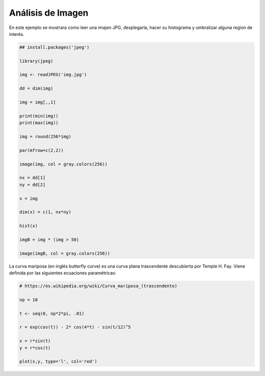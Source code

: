 Análisis de Imagen
==================

En este ejemplo se mostrara como leer una imajen JPG, desplegarla, hacer su histograma y
umbralizar alguna region de interés.

.. code:: R

   ## install.packages('jpeg')

   library(jpeg)

   img <- readJPEG('img.jpg')

   dd = dim(img)

   img = img[,,1]

   print(min(img))
   print(max(img))

   img = round(256*img)

   par(mfrow=c(2,2))

   image(img, col = gray.colors(256))

   nx = dd[1]
   ny = dd[2]

   x = img

   dim(x) = c(1, nx*ny)

   hist(x)

   imgB = img * (img > 50)

   image(imgB, col = gray.colors(256))


La curva mariposa (en inglés butterfly curve) es una curva plana trascendente descubierta por Temple H. Fay. Viene definida por 
las siguientes ecuaciones paramétricas:

.. code::

   # https://es.wikipedia.org/wiki/Curva_mariposa_(trascendente)

   np = 10

   t <- seq(0, np*2*pi, .01)

   r = exp(cos(t)) - 2* cos(4*t) - sin(t/12)^5

   x = r*sin(t)
   y = r*cos(t)

   plot(x,y, type='l', col='red')
